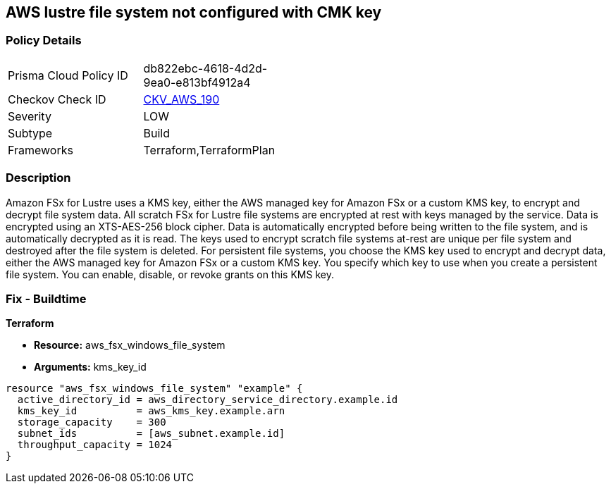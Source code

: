 == AWS lustre file system not configured with CMK key


=== Policy Details 

[width=45%]
[cols="1,1"]
|=== 
|Prisma Cloud Policy ID 
| db822ebc-4618-4d2d-9ea0-e813bf4912a4

|Checkov Check ID 
| https://github.com/bridgecrewio/checkov/tree/master/checkov/terraform/checks/resource/aws/LustreFSEncryptedWithCMK.py[CKV_AWS_190]

|Severity
|LOW

|Subtype
|Build

|Frameworks
|Terraform,TerraformPlan

|=== 



=== Description 


Amazon FSx for Lustre uses a KMS key, either the AWS managed key for Amazon FSx or a custom KMS key, to encrypt and decrypt file system data.
All scratch FSx for Lustre file systems are encrypted at rest with keys managed by the service.
Data is encrypted using an XTS-AES-256 block cipher.
Data is automatically encrypted before being written to the file system, and is automatically decrypted as it is read.
The keys used to encrypt scratch file systems at-rest are unique per file system and destroyed after the file system is deleted.
For persistent file systems, you choose the KMS key used to encrypt and decrypt data, either the AWS managed key for Amazon FSx or a custom KMS key.
You specify which key to use when you create a persistent file system.
You can enable, disable, or revoke grants on this KMS key.

=== Fix - Buildtime


*Terraform* 


* *Resource:* aws_fsx_windows_file_system
* *Arguments:* kms_key_id


[source,go]
----
resource "aws_fsx_windows_file_system" "example" {
  active_directory_id = aws_directory_service_directory.example.id
  kms_key_id          = aws_kms_key.example.arn
  storage_capacity    = 300
  subnet_ids          = [aws_subnet.example.id]
  throughput_capacity = 1024
}
----
